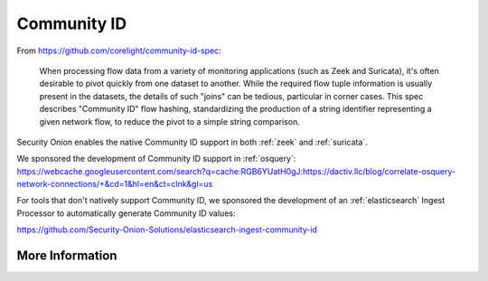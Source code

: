 .. _community-id:

Community ID
============

From https://github.com/corelight/community-id-spec:
    
    When processing flow data from a variety of monitoring applications (such as Zeek and Suricata), 
    it's often desirable to pivot quickly from one dataset to another. While the required flow tuple 
    information is usually present in the datasets, the details of such "joins" can be tedious, 
    particular in corner cases. This spec describes "Community ID" flow hashing, standardizing the 
    production of a string identifier representing a given network flow, to reduce the pivot to a 
    simple string comparison.
    
Security Onion enables the native Community ID support in both :ref:`zeek` and :ref:`suricata`. 

| We sponsored the development of Community ID support in :ref:`osquery`:
| https://webcache.googleusercontent.com/search?q=cache:RGB6YUatH0gJ:https://dactiv.llc/blog/correlate-osquery-network-connections/+&cd=1&hl=en&ct=clnk&gl=us

For tools that don't natively support Community ID, we sponsored the development of an :ref:`elasticsearch` Ingest Processor to automatically generate Community ID values:

https://github.com/Security-Onion-Solutions/elasticsearch-ingest-community-id

More Information
----------------

.. seealso::

    | For more information about Community ID, please see:
    | https://github.com/corelight/community-id-spec
